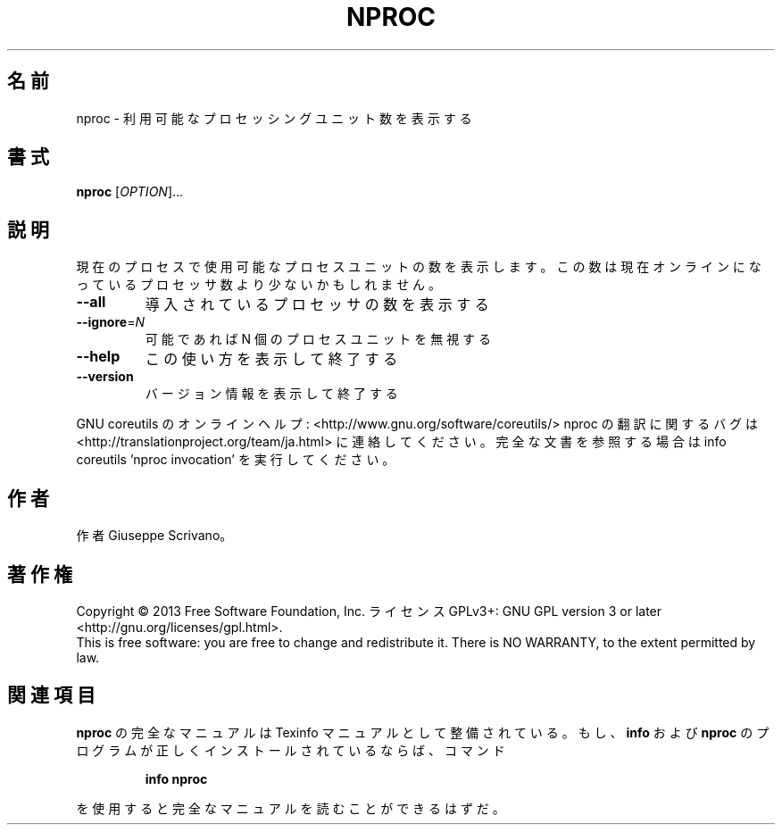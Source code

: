 .\" DO NOT MODIFY THIS FILE!  It was generated by help2man 1.43.3.
.TH NPROC "1" "2014年5月" "GNU coreutils" "ユーザーコマンド"
.SH 名前
nproc \- 利用可能なプロセッシングユニット数を表示する
.SH 書式
.B nproc
[\fIOPTION\fR]...
.SH 説明
.\" Add any additional description here
.PP
現在のプロセスで使用可能なプロセスユニットの数を表示します。この数は現在
オンラインになっているプロセッサ数より少ないかもしれません。
.TP
\fB\-\-all\fR
導入されているプロセッサの数を表示する
.TP
\fB\-\-ignore\fR=\fIN\fR
可能であれば N 個のプロセスユニットを無視する
.TP
\fB\-\-help\fR
この使い方を表示して終了する
.TP
\fB\-\-version\fR
バージョン情報を表示して終了する
.PP
GNU coreutils のオンラインヘルプ: <http://www.gnu.org/software/coreutils/>
nproc の翻訳に関するバグは <http://translationproject.org/team/ja.html> に連絡してください。
完全な文書を参照する場合は info coreutils 'nproc invocation' を実行してください。
.SH 作者
作者 Giuseppe Scrivano。
.SH 著作権
Copyright \(co 2013 Free Software Foundation, Inc.
ライセンス GPLv3+: GNU GPL version 3 or later <http://gnu.org/licenses/gpl.html>.
.br
This is free software: you are free to change and redistribute it.
There is NO WARRANTY, to the extent permitted by law.
.SH 関連項目
.B nproc
の完全なマニュアルは Texinfo マニュアルとして整備されている。もし、
.B info
および
.B nproc
のプログラムが正しくインストールされているならば、コマンド
.IP
.B info nproc
.PP
を使用すると完全なマニュアルを読むことができるはずだ。
